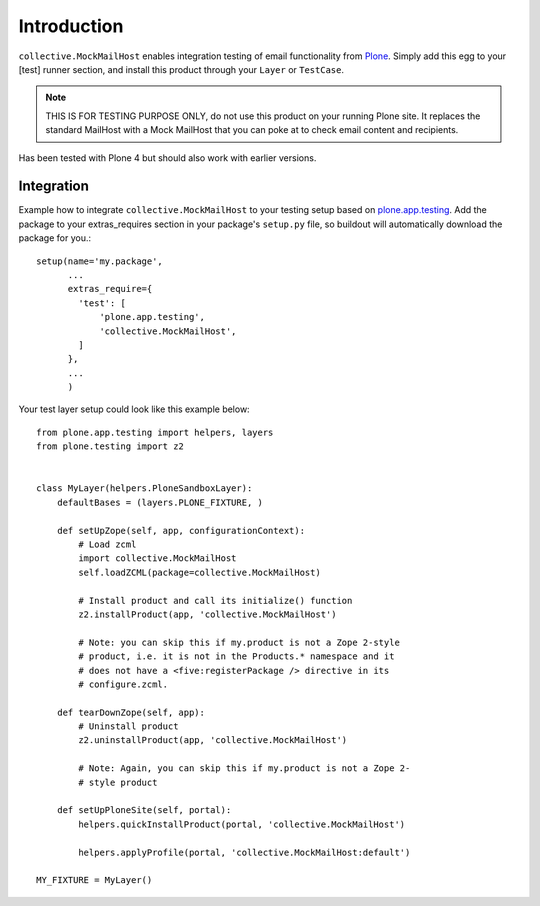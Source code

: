 Introduction
============

``collective.MockMailHost`` enables integration testing of email functionality
from Plone_. Simply add this egg to your [test] runner section, and install
this product through your ``Layer`` or ``TestCase``.

.. note:: THIS IS FOR TESTING PURPOSE ONLY, do not use this product on your
          running Plone site. It replaces the standard MailHost with a Mock
          MailHost that you can poke at to check email content and recipients.

Has been tested with Plone 4 but should also work with earlier versions.


Integration
-----------

Example how to integrate ``collective.MockMailHost`` to your testing setup
based on `plone.app.testing`_. Add the package to your extras_requires section
in your package's ``setup.py`` file, so buildout will automatically download
the package for you.::

    setup(name='my.package',
          ...
          extras_require={
            'test': [
                'plone.app.testing',
                'collective.MockMailHost',
            ]
          },
          ...
          )

Your test layer setup could look like this example below::

    from plone.app.testing import helpers, layers
    from plone.testing import z2


    class MyLayer(helpers.PloneSandboxLayer):
        defaultBases = (layers.PLONE_FIXTURE, )

        def setUpZope(self, app, configurationContext):
            # Load zcml
            import collective.MockMailHost
            self.loadZCML(package=collective.MockMailHost)

            # Install product and call its initialize() function
            z2.installProduct(app, 'collective.MockMailHost')

            # Note: you can skip this if my.product is not a Zope 2-style
            # product, i.e. it is not in the Products.* namespace and it
            # does not have a <five:registerPackage /> directive in its
            # configure.zcml.

        def tearDownZope(self, app):
            # Uninstall product
            z2.uninstallProduct(app, 'collective.MockMailHost')

            # Note: Again, you can skip this if my.product is not a Zope 2-
            # style product

        def setUpPloneSite(self, portal):
            helpers.quickInstallProduct(portal, 'collective.MockMailHost')

            helpers.applyProfile(portal, 'collective.MockMailHost:default')

    MY_FIXTURE = MyLayer()

.. _Plone: http://plone.org
.. _`plone.app.testing`: http://pypi.python.org/plone.app.testing
